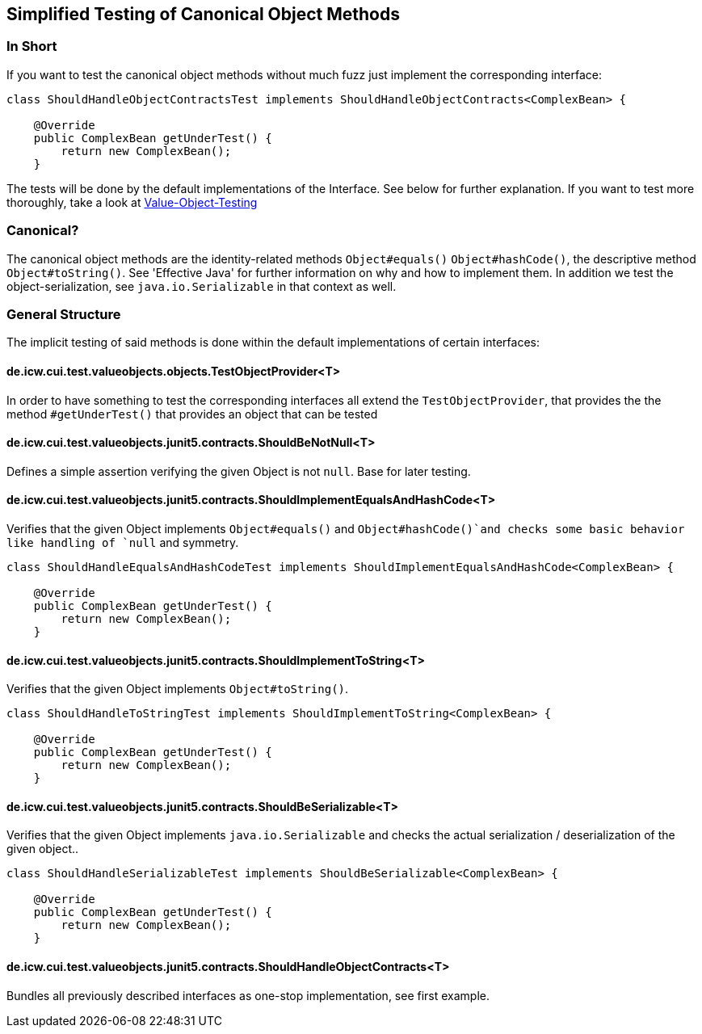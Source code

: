== Simplified Testing of Canonical Object Methods

=== In Short

If you want to test the canonical object methods without much fuzz just implement the corresponding interface:

[source,java]
----
class ShouldHandleObjectContractsTest implements ShouldHandleObjectContracts<ComplexBean> {

    @Override
    public ComplexBean getUnderTest() {
        return new ComplexBean();
    }
----

The tests will be done by the default implementations of the Interface. See below for further explanation.
If you want to test more thoroughly, take a look at link:testing-value-objects.adoc[Value-Object-Testing]

=== Canonical?

The canonical object methods are the identity-related methods `Object#equals()` `Object#hashCode()`, the descriptive method `Object#toString()`. See 'Effective Java' for further information on why and how to implement them. 
In addition we test the object-serialization, see `java.io.Serializable` in that context as well.

=== General Structure

The implicit testing of said methods is done within the default implementations of certain interfaces: 

==== de.icw.cui.test.valueobjects.objects.TestObjectProvider<T>

In order to have something to test the corresponding interfaces all extend the `TestObjectProvider`, that provides the the method `#getUnderTest()` that provides an object that can be tested

==== de.icw.cui.test.valueobjects.junit5.contracts.ShouldBeNotNull<T>

Defines a simple assertion verifying the given Object is not `null`. Base for later testing.

==== de.icw.cui.test.valueobjects.junit5.contracts.ShouldImplementEqualsAndHashCode<T>

Verifies that the given Object implements `Object#equals()` and `Object#hashCode()`and checks some basic behavior like handling of `null` and symmetry. 

[source,java]
----
class ShouldHandleEqualsAndHashCodeTest implements ShouldImplementEqualsAndHashCode<ComplexBean> {

    @Override
    public ComplexBean getUnderTest() {
        return new ComplexBean();
    }
----

==== de.icw.cui.test.valueobjects.junit5.contracts.ShouldImplementToString<T>

Verifies that the given Object implements `Object#toString()`.

[source,java]
----
class ShouldHandleToStringTest implements ShouldImplementToString<ComplexBean> {

    @Override
    public ComplexBean getUnderTest() {
        return new ComplexBean();
    }
----

==== de.icw.cui.test.valueobjects.junit5.contracts.ShouldBeSerializable<T>

Verifies that the given Object implements `java.io.Serializable` and checks the actual serialization / deserialization of the given object..

[source,java]
----
class ShouldHandleSerializableTest implements ShouldBeSerializable<ComplexBean> {

    @Override
    public ComplexBean getUnderTest() {
        return new ComplexBean();
    }
----

==== de.icw.cui.test.valueobjects.junit5.contracts.ShouldHandleObjectContracts<T>

Bundles all previously described interfaces as one-stop implementation, see first example.

